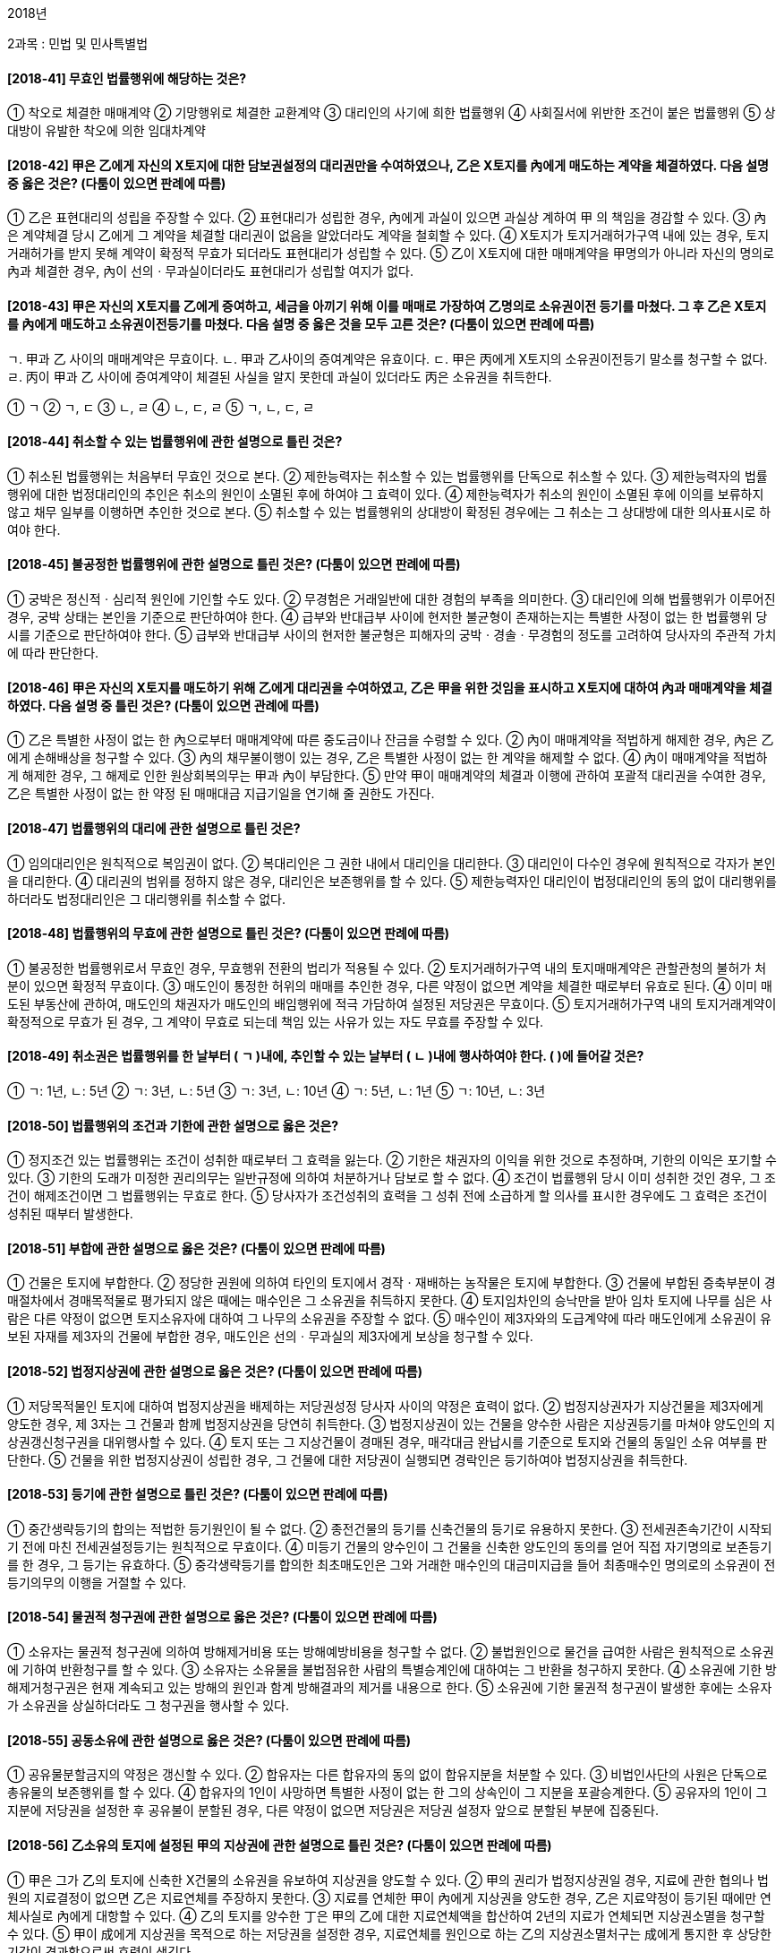 2018년

2과목 : 민법 및 민사특별법

#### [2018-41] 무효인 법률행위에 해당하는 것은?
① 착오로 체결한 매매계약
② 기망행위로 체결한 교환계약
③ 대리인의 사기에 희한 법률행위
④ 사회질서에 위반한 조건이 붙은 법률행위
⑤ 상대방이 유발한 착오에 의한 임대차계약

#### [2018-42] 甲은 乙에게 자신의 X토지에 대한 담보권설정의 대리권만을 수여하였으나, 乙은 X토지를 內에게 매도하는 계약을 체결하였다. 다음 설명 중 옳은 것은? (다툼이 있으면 판례에 따름)
① 乙은 표현대리의 성립을 주장할 수 있다.
② 표현대리가 성립한 경우, 內에게 과실이 있으면 과실상 계하여 甲 의 책임을 경감할 수 있다.
③ 內은 계약체결 당시 乙에게 그 계약을 체결할 대리권이 없음을 알았더라도 계약을 철회할 수 있다.
④ X토지가 토지거래허가구역 내에 있는 경우, 토지거래허가를 받지 못해 계약이 확정적 무효가 되더라도 표현대리가 성립할 수 있다.
⑤ 乙이 X토지에 대한 매매계약을 甲명의가 아니라 자신의 명의로 內과 체결한 경우, 內이 선의ㆍ무과실이더라도 표현대리가 성립할 여지가 없다.

#### [2018-43] 甲은 자신의 X토지를 乙에게 증여하고, 세금을 아끼기 위해 이를 매매로 가장하여 乙명의로 소유권이전 등기를 마쳤다. 그 후 乙은 X토지를 內에게 매도하고 소유권이전등기를 마쳤다. 다음 설명 중 옳은 것을 모두 고른 것은? (다툼이 있으면 판례에 따름)
====
ㄱ. 甲과 乙 사이의 매매계약은 무효이다.
ㄴ. 甲과 乙사이의 증여계약은 유효이다.
ㄷ. 甲은 丙에게 X토지의 소유권이전등기 말소를 청구할 수 없다.
ㄹ. 丙이 甲과 乙 사이에 증여계약이 체결된 사실을 알지 못한데 과실이 있더라도 丙은 소유권을 취득한다.
====
① ㄱ
② ㄱ, ㄷ
③ ㄴ, ㄹ
④ ㄴ, ㄷ, ㄹ
⑤ ㄱ, ㄴ, ㄷ, ㄹ

#### [2018-44] 취소할 수 있는 법률행위에 관한 설명으로 틀린 것은?
① 취소된 법률행위는 처음부터 무효인 것으로 본다.
② 제한능력자는 취소할 수 있는 법률행위를 단독으로 취소할 수 있다.
③ 제한능력자의 법률행위에 대한 법정대리인의 추인은 취소의 원인이 소멸된 후에 하여야 그 효력이 있다.
④ 제한능력자가 취소의 원인이 소멸된 후에 이의를 보류하지 않고 채무 일부를 이행하면 추인한 것으로 본다.
⑤ 취소할 수 있는 법률행위의 상대방이 확정된 경우에는 그 취소는 그 상대방에 대한 의사표시로 하여야 한다.

#### [2018-45] 불공정한 법률행위에 관한 설명으로 틀린 것은? (다툼이 있으면 판례에 따름)
① 궁박은 정신적ㆍ심리적 원인에 기인할 수도 있다.
② 무경험은 거래일반에 대한 경험의 부족을 의미한다.
③ 대리인에 의해 법률행위가 이루어진 경우, 궁박 상태는 본인을 기준으로 판단하여야 한다.
④ 급부와 반대급부 사이에 현저한 불균형이 존재하는지는 특별한 사정이 없는 한 법률행위 당시를 기준으로 판단하여야 한다.
⑤ 급부와 반대급부 사이의 현저한 불균형은 피해자의 궁박ㆍ경솔ㆍ무경험의 정도를 고려하여 당사자의 주관적 가치에 따라 판단한다.

#### [2018-46] 甲은 자신의 X토지를 매도하기 위해 乙에게 대리권을 수여하였고, 乙은 甲을 위한 것임을 표시하고 X토지에 대하여 內과 매매계약을 체결하였다. 다음 설명 중 틀린 것은? (다툼이 있으면 관례에 따름)
① 乙은 특별한 사정이 없는 한 內으로부터 매매계약에 따른 중도금이나 잔금을 수령할 수 있다.
② 內이 매매계약을 적법하게 해제한 경우, 內은 乙에게 손해배상을 청구할 수 있다.
③ 內의 채무불이행이 있는 경우, 乙은 특별한 사정이 없는 한 계약을 해제할 수 없다.
④ 內이 매매계약을 적법하게 해제한 경우, 그 해제로 인한 원상회복의무는 甲과 內이 부담한다.
⑤ 만약 甲이 매매계약의 체결과 이행에 관하여 포괄적 대리권을 수여한 경우, 乙은 특별한 사정이 없는 한 약정 된 매매대금 지급기일을 연기해 줄 권한도 가진다.

#### [2018-47] 법률행위의 대리에 관한 설명으로 틀린 것은?
① 임의대리인은 원칙적으로 복임권이 없다.
② 복대리인은 그 권한 내에서 대리인을 대리한다.
③ 대리인이 다수인 경우에 원칙적으로 각자가 본인을 대리한다.
④ 대리권의 범위를 정하지 않은 경우, 대리인은 보존행위를 할 수 있다.
⑤ 제한능력자인 대리인이 법정대리인의 동의 없이 대리행위를 하더라도 법정대리인은 그 대리행위를 취소할 수 없다.

#### [2018-48] 법률행위의 무효에 관한 설명으로 틀린 것은? (다툼이 있으면 판례에 따름)
① 불공정한 법률행위로서 무효인 경우, 무효행위 전환의 법리가 적용될 수 있다.
② 토지거래허가구역 내의 토지매매계약은 관할관청의 불허가 처분이 있으면 확정적 무효이다.
③ 매도인이 통정한 허위의 매매를 추인한 경우, 다른 약정이 없으면 계약을 체결한 때로부터 유효로 된다.
④ 이미 매도된 부동산에 관하여, 매도인의 채권자가 매도인의 배임행위에 적극 가담하여 설정된 저당권은 무효이다.
⑤ 토지거래허가구역 내의 토지거래계약이 확정적으로 무효가 된 경우, 그 계약이 무효로 되는데 책임 있는 사유가 있는 자도 무효를 주장할 수 있다.

#### [2018-49] 취소권은 법률행위를 한 날부터 ( ㄱ )내에, 추인할 수 있는 날부터 ( ㄴ )내에 행사하여야 한다. ( )에 들어갈 것은?
① ㄱ: 1년, ㄴ: 5년	② ㄱ: 3년, ㄴ: 5년
③ ㄱ: 3년, ㄴ: 10년	④ ㄱ: 5년, ㄴ: 1년
⑤ ㄱ: 10년, ㄴ: 3년

#### [2018-50] 법률행위의 조건과 기한에 관한 설명으로 옳은 것은?
① 정지조건 있는 법률행위는 조건이 성취한 때로부터 그 효력을 잃는다.
② 기한은 채권자의 이익을 위한 것으로 추정하며, 기한의 이익은 포기할 수 있다.
③ 기한의 도래가 미정한 권리의무는 일반규정에 의하여 처분하거나 담보로 할 수 없다.
④ 조건이 법률행위 당시 이미 성취한 것인 경우, 그 조건이 해제조건이면 그 법률행위는 무효로 한다.
⑤ 당사자가 조건성취의 효력을 그 성취 전에 소급하게 할 의사를 표시한 경우에도 그 효력은 조건이 성취된 때부터 발생한다.

#### [2018-51] 부합에 관한 설명으로 옳은 것은? (다툼이 있으면 판례에 따름)
① 건물은 토지에 부합한다.
② 정당한 권원에 의하여 타인의 토지에서 경작ㆍ재배하는 농작물은 토지에 부합한다.
③ 건물에 부합된 증축부분이 경매절차에서 경매목적물로 평가되지 않은 때에는 매수인은 그 소유권을 취득하지 못한다.
④ 토지임차인의 승낙만을 받아 임차 토지에 나무를 심은 사람은 다른 약정이 없으면 토지소유자에 대하여 그 나무의 소유권을 주장할 수 없다.
⑤ 매수인이 제3자와의 도급계약에 따라 매도인에게 소유권이 유보된 자재를 제3자의 건물에 부합한 경우, 매도인은 선의ㆍ무과실의 제3자에게 보상을 청구할 수 있다.

#### [2018-52] 법정지상권에 관한 설명으로 옳은 것은? (다툼이 있으면 판례에 따름)
① 저당목적물인 토지에 대하여 법정지상권을 배제하는 저당권성정 당사자 사이의 약정은 효력이 없다.
② 법정지상권자가 지상건물을 제3자에게 양도한 경우, 제 3자는 그 건물과 함께 법정지상권을 당연히 취득한다.
③ 법정지상권이 있는 건물을 양수한 사람은 지상권등기를 마쳐야 양도인의 지상권갱신청구권을 대위행사할 수 있다.
④ 토지 또는 그 지상건물이 경매된 경우, 매각대금 완납시를 기준으로 토지와 건물의 동일인 소유 여부를 판단한다.
⑤ 건물을 위한 법정지상권이 성립한 경우, 그 건물에 대한 저당권이 실행되면 경락인은 등기하여야 법정지상권을 취득한다.

#### [2018-53] 등기에 관한 설명으로 틀린 것은? (다툼이 있으면 판례에 따름)
① 중간생략등기의 합의는 적법한 등기원인이 될 수 없다.
② 종전건물의 등기를 신축건물의 등기로 유용하지 못한다.
③ 전세권존속기간이 시작되기 전에 마친 전세권설정등기는 원칙적으로 무효이다.
④ 미등기 건물의 양수인이 그 건물을 신축한 양도인의 동의를 얻어 직접 자기명의로 보존등기를 한 경우, 그 등기는 유효하다.
⑤ 중각생략등기를 합의한 최초매도인은 그와 거래한 매수인의 대금미지급을 들어 최종매수인 명의로의 소유권이 전등기의무의 이행을 거절할 수 있다.

#### [2018-54] 물권적 청구권에 관한 설명으로 옳은 것은? (다툼이 있으면 판례에 따름)
① 소유자는 물권적 청구권에 의하여 방해제거비용 또는 방해예방비용을 청구할 수 없다.
② 불법원인으로 물건을 급여한 사람은 원칙적으로 소유권에 기하여 반환청구를 할 수 있다.
③ 소유자는 소유물을 불법점유한 사람의 특별승계인에 대하여는 그 반환을 청구하지 못한다.
④ 소유권에 기한 방해제거청구권은 현재 계속되고 있는 방해의 원인과 함계 방해결과의 제거를 내용으로 한다.
⑤ 소유권에 기한 물권적 청구권이 발생한 후에는 소유자가 소유권을 상실하더라도 그 청구권을 행사할 수 있다.

#### [2018-55] 공동소유에 관한 설명으로 옳은 것은? (다툼이 있으면 판례에 따름)
① 공유물분할금지의 약정은 갱신할 수 있다.
② 합유자는 다른 합유자의 동의 없이 합유지분을 처분할 수 있다.
③ 비법인사단의 사원은 단독으로 총유물의 보존행위를 할 수 있다.
④ 합유자의 1인이 사망하면 특별한 사정이 없는 한 그의 상속인이 그 지분을 포괄승계한다.
⑤ 공유자의 1인이 그 지분에 저당권을 설정한 후 공유불이 분할된 경우, 다른 약정이 없으면 저당권은 저당권 설정자 앞으로 분할된 부분에 집중된다.

#### [2018-56] 乙소유의 토지에 설정된 甲의 지상권에 관한 설명으로 틀린 것은? (다툼이 있으면 판례에 따름)
① 甲은 그가 乙의 토지에 신축한 X건물의 소유권을 유보하여 지상권을 양도할 수 있다.
② 甲의 권리가 법정지상권일 경우, 지료에 관한 협의나 법원의 지료결정이 없으면 乙은 지료연체를 주장하지 못한다.
③ 지료를 연체한 甲이 內에게 지상권을 양도한 경우, 乙은 지료약정이 등기된 때에만 연체사실로 內에게 대항할 수 있다.
④ 乙의 토지를 양수한 丁은 甲의 乙에 대한 지료연체액을 합산하여 2년의 지료가 연체되면 지상권소멸을 청구할 수 있다.
⑤ 甲이 成에게 지상권을 목적으로 하는 저당권을 설정한 경우, 지료연체를 원인으로 하는 乙의 지상권소멸처구는 成에게 통지한 후 상당한 기간이 경과함으로써 효력이 생긴다.

#### [2018-57] 점유에 관한 설명으로 옳은 것은? (다툼이 있으면 판례에 따름)
① 점유매개관계의 직접점유자는 타주점유자이다.
② 점유자는 소유의 의사로 과실 없이 점유한 것으로 추정한다.
③ 甲이 乙로부터 임차한 건물을 乙의 동의 없이 內에게 전대한 경우, 乙만이 간접점유자이다.
④ 甲이 乙과의 명의신탁약정에 따라 자신의 부동산 소유권을 乙명의로 등기한 경우, 乙의 점유는 자주점유이다.
⑤ 실제 면적이 등기된 면적을 상당히 초과하는 토지를 매수하여 인도받은 때에는 특별한 사정이 없으면 초과부분의 점유는 자주점유이다.

#### [2018-58] 점유자와 회복자의 관계에 관한 설명으로 틀린 것은? (다툼이 있으면 판례에 따름)
① 점유물의 과실을 취득한 선의의 점유자는 통상의 필요비의 상환을 청구하지 못한다.
② 악의의 점유자가 책임 있는 사유로 점유물을 멸실한 때에는 그는 현존이익의 범위 내에서 배상하여야 한다.
③ 악의의 점유자는 받은 이익에 이자를 붙여 반환하고 그 이자의 이행지체로 인한 지연손해금까지 지급하여야 한다.
④ 유익비는 점유물의 가액 증가가 현존한 때에 한하여 상환을 청구할 수 있다.
⑤ 법원이 유익비의 상환을 위하여 상당한 기간을 허여한 경우, 유치권은 성립하지 않는다.

#### [2018-59] 법률에 다른 규정이 없으면 선량한 관리자의 주의의 무를 부담하지 않는 사람은?
① 임차인	② 전세권자
③ 유치권자	④ 소유권자
⑤ 점유매개관계의 직접점유자

#### [2018-60] 지역권에 관한 설명으로 틀린 것은? (다툼이 있으면 판례에 따름)
① 지역권은 요역지와 분리하여 양도하거나 처분하지 못한다.
② 공유자의 1인은 다른 공유자의 동의 없이 지역권을 설정할 수 없다.
③ 소유권에 기한 소유물반환청구권에 관한 규정은 지역권에 준용된다.
④ 통행지역권을 주장하는 사람은 통행으로 편익을 얻는 요역지가 있음을 주장ㆍ증명하여야 한다.
⑤ 자기 소유의 토지에 도로를 개설하여 타인에게 영구적으로 사용하도록 약정하고 대금을 수령하는 것은 지역권설정에 관한 합의이다.

#### [2018-61] 甲은 X건물에 관하여 생긴 채권을 가지고 있다. 乙의 경매신청에 따라 X건물에 압류의 효력이 발생하였고, 內은 경매절차에서 X건물의 소유권을 취득하였다. 다음 중 甲이 內에게 유치권을 행사할 수 있는 경우를 모두 고른 것은? (다툼이 있으면 판례에 따름)
====
ㄱ.X건물에 위 압류의 효력이 발생한 후에 甲이 X건물의 점유를 이전받은 경우
ㄴ.X건물에 위 압류의 효력이 발생한 후에 甲의 피담보채권의 변제기가 도래한 경우
ㄷ.X건물에 위 압류의 효력이 발행하기 전에 甲이 유치권을 취득하였지만, 乙의 저당권이 甲의 유치권보다 먼저 성립한 경우
ㄹ.X건물에 위 압류의 효력이 발생하기 전에 甲이 유치권을 취득하였지만, 乙의 가압류등기가 甲의 유치권보다 먼저 마쳐진 경우
====
① ㄱ, ㄴ
② ㄴ, ㄷ
③ ㄷ, ㄹ
④ ㄱ, ㄴ, ㄹ
⑤ ㄱ, ㄷ, ㄹ

#### [2018-62] 저당권의 피담보채권의 범위에 속하지 않는 것은?
① 원본
② 위약금
③ 저당권의 실행비용
④ 저당목적물의 하자로 인한 손해배상금
⑤ 원본의 이행기일을 경과한 후의 1년분의 지연배상금

#### [2018-63] 甲은 乙에게 1억원을 대출해주고, 乙소유의 X토지와 Y토지에 관하여 채권최고액 1억 2,000만원으로 하는 1순위 공동근저당권을 취득하였다. 그 후 甲은 內이 신청한 X토지의 경매절차에서 8,000만원을 우선 변제받았다. 이후 丁이 신청한 경매절차에서 Y토지가 2억원에 매각되었고, 甲의 채권은 원리금과 지연이자 등을 포함하여 경매신청 당시는 5,000만원, 매각대금 완납시는 5,500만원이다. 甲이 Y토지의 매각대금에서 우선 배당받을 수 있는 금액은? (다툼이 있으면 판례에 따름)
① 2,000만원② 4,000만원
③ 5,000만원④ 5,500만원
⑤ 6,000만원

#### [2018-64] 저당권에 관한 설명으로 옳은 것은? (다툼이 있으면 판례에 따름)
① 저당권은 그 담보한 채권과 분리하여 타인에게 양도할 수 있다.
② 저당물의 소유권을 취득한 제3자는 그 저당물의 경매에서 경매인이 될 수 없다.
③ 건물저당권의 효력은 특별한 사정이 없는 한 그 건물의 소유를 목적으로 한 지상권에도 미친다.
④ 저당부동산에 대한 압류가 있으면 압류 이전의 저당권 설정자의 저당부동산에 관한 차임채권에도 저당권의 효력이 미친다.
⑤ 저당부동산의 제3취득자는 부동산의 보존ㆍ개량을 위해 지출한 비용을 그 부동산의 경매대가에서 우선 변제받을 수 없다.

#### [2018-65] 민법상 계약 성립에 관한 설명으로 틀린 것은? (다툼이 있으면 판례에 따름)
① 청약은 불특정 다수인을 상대로 할 수 있다.
② 청약은 특별한 사정이 없는 한 철회하지 못한다.
③ 격지자 간의 계약은 다른 의사표시가 없으면 승낙의 통지를 발송한 때에 성립한다.
④ 청약자가 청약의 의사표시를 발송한 후 제한능력자가 되어도 청약의 효력에 영향을 미치지 않는다.
⑤ 청약자가 청약에 “일정기간 내에 이의를 제기하지 않으면 승낙한 것으로 본다.”는 뜻을 표시한 경우, 이의 없이 그 기간이 지나면 당연히 그 계약은 성립한다.

#### [2018-66] 제3자를 위한 계약에 관한 설명으로 틀린 것은? (다툼이 있으면 판례에 따름)
① 제3자가 하는 수익의 의사표시의 상대방은 낙약자이다.
② 낙약자는 기본관계에 기한 항변으로 제3자에게 대항할 수 없다.
③ 낙약자의 채무불이행이 있으면, 요약자는 수익자의 동의 없이 계약을 해제할 수 있다.
④ 수익자는 계약의 해제를 원인으로 한 원상회복청구권이 없다.
⑤ 수익자는 요약자의 제한행위능력을 이유로 계약을 취소하지 못한다.

#### [2018-67] 甲은 자신의 X부동산에 관하여 매매대금 3억원, 계약금 3천만원으로 하는 계약을 乙과 체결하였다. 다음 설명 중 틀린 것은? (다툼이 있으면 판례에 따름)
① 乙이 계약금의 전부를 지급하지 않으면, 계약금계약은 성립하지 않는다.
② 乙이 계약금을 지급하였더라도 정당한 사유 없이 잔금 지급을 지체한 때에는 甲은 손해배상을 청구할 수 있다.
③ 甲과 乙 사이의 매매계약이 무효이거나 취소되더라도 계약급계약의 효력은 소멸하지 않는다.
④ 乙이 甲에게 지급한 계약금 3천만원은 중약금으로서의 성질을 가진다.
⑤ 乙이 계약금과 중도금을 지급한 경우, 특별한 사정이 없는 한 甲은 계약금의 배액을 상환하여 계약을 해제할 수 없다.

#### [2018-68] 임대인과 임차인 사이의 약정으로 유효한 것은? (단, 일시사용을 위한 임대차가 아님을 전제로 함)
① 임대인의 동의 없이 임차권을 양도할 수 있도록 하는 약정
② 임차인의 과실 없는 임차물의 일부 멸실에 따른 차임감액청구권을 배제하는 약정
③ 건물 소유를 목적으로 하는 토지임대차에서 임차인의 건물매수청구권을 배제하는 약정
④ 건물임대인으로부터 매수한 부속물에 대한 임차인의 매수청구권을 배제하는 약정
⑤ 기간의 약정이 없는 임대차에서 임차인의 해지권을 배제하는 약정

#### [2018-69] 동시이행의 관계에 있지 않는 것은? (다툼이 있으면 판례에 따름)
① 계약해제로 인한 당사자 쌍방의 원상회복의무
② 구분소유적 공유관계를 해소하기 위한 공유지분권자 상호간의 지분이전등기의무
③ 전세권이 소멸한 때에 전세권자의 목적물인도 및 전세권설정등기말소의무와 전세권설정자의 전세금반환의무
④ 근저당권 실행을 위한 경매가 무효인 경우, 낙찰자의 채무자에 대한 소유권이전등기말소의무와 근저당권자의 낙찰자에 대한 배당금반환의무
⑤ 가등기담보에 있어 채권자의 청산금지급의무와 채무자의 목적부동산에 대한 본등기 및 인도의무

#### [2018-70] 계약해제에 관한 설명으로 틀린 것은? (다툼이 있으면 판례에 따름)
① 매도인의 책임 있는 사유로 이행불능이 되면 매수인은 최고 없이 계약을 해제할 수 있다.
② 계약이 합의해제된 경우, 다른 사정이 없으면 채무불이행으로 인한 손해배상을 청구할 수 없다.
③ 매도인이 매매계약을 적법하게 해제하였더라도, 매수인은 계약해제의 효과로 발생하는 불이익을 면하기 위하여 착오를 원인으로 그 계약을 취소할 수 있다.
④ 계약상대방이 수인인 경우, 특별한 사정이 없는 한 그 중 1인에 대하여 한 계약의 해제는 효력이 없다.
⑤ 매도인은 다른 약정이 없으면 합의해제로 인하여 반환할 금저에 그 받은 날로부터 이자를 가산하여야 할 의무가 있다.

#### [2018-71] 乙명의로 소유권이전등기청구권보전의 가등기가 마쳐진 甲소유의 X건물에 대하여 內이 경매를 신청하였다. 그 경매절차에서 매각대금을 완납한 丁명의로 X건물의 소유권이전등기가 마쳐졌고, 매각대금이 內에게 배당되었다. 다음 설명 중 틀린 것은? (다툼이 있으면 판례에 따름)
① X건물 자체에 하자가 있는 경우, 丁은 甲에게 하자담보 책임을 물을 수 없다.
② 경매절차가 무효인 경우, 丁은 甲에게 손해배상을 청구할 수 있다.
③ 경매절차가 무효인 경우, 丁은 內에게 부당이득반환을 청구할 수 있다.
④ 丁이 소유권을 취득한 후 乙이 가등기에 기한 본등기를 마친 경우, 丁은 X건물에 관한 계약을 해제할 수 있다.
⑤ 丁이 소유권을 취득한 후 乙이 가등기에 기한 본등기를 마친 경우, 丁은 甲이 자력이 없는 때에는 內에게 배당금의 반환을 청구할 수 있다.

#### [2018-72] 임차인의 부속물매수청구권에 관한 설명으로 틀린 것은? (다툼이 있으면 판례에 따름)
① 임차인의 지위와 분리하여 부속물매수청구권만을 양도할 수 없다.
② 임차목적물의 구성부분은 부속물매수청구권의 객체가 될 수 없다.
③ 임대차계약이 임차인의 채무불이행으로 해지된 경우, 부속물매수청구권은 인정되지 않는다.
④ 부속물은 임차인이 임대인의 동의를 얻어 부속하거나 임대인으로부터 매수한 것이어야 한다.
⑤ 건물임차인이 자신의 비용을 들여 증축한 부분을 임대인 소유로 하기로 한 약정이 유효한 때에도 임차인의 유익비상환청구가 허용된다.

#### [2018-73] 甲소유의 X토지를 건물 소유의 목적으로 임차한 乙은 甲의 동의 없이 이를 內에게 전대하였다. 다음 설명 중 틀린 것은? (다툼이 있으면 판례에 따름)
① 乙과 內 사이의 전대차계약은 유효하다.
② 甲은 임대차계약이 종료되지 않으면 X토지의 불법점유를 이유로 內에게 차임상당의 부당이득반환을 청구할 수 없다.
③ 甲은 임대차계약이 존속하는 동안에는 X토지의 불법점유를 이유로 內에게 차임상당의 손해배상을 청구할 수 없다.
④ 만약 乙이 X토지에 신축한 건물의 보존등기를 마친 후 丁이 X토지의 소유권을 취득하였다면, 乙은 丁에게 건물매수청구권을 행사할 수 없다.
⑤ 만약 乙이 X토지에 신축한 건물의 소유권을 임대차종료 전에 成에게 이전하였다면, 乙의 건물매수청구권은 인정되지 않는다.

#### [2018-74] 甲은 자신의 토지를 乙에게 팔고 중도금까지 수령하였으나, 그 토지가 공용(재결)수용되는 바람에 乙에게 소유권을 이전할 수 없게 되었다. 다음 설명 중 옳은 것은? (다툼이 있으면 판례에 따름)
① 乙은 매매계약을 해제하고 전보배상을 청구할 수 있다.
② 乙은 甲의 수용보상금청구권의 양도를 청구할 수 있다.
③ 乙은 이미 지급한 중도금을 부당이득으로 반환 청구할 수 없다.
④ 乙은 계약체결상의 과실을 이유로 신뢰이익의 배상을 청구할 수 있다.
⑤ 乙이 매매대금 전부를 지급하면 甲의 수용보상금청구권 자체가 乙에게 귀속한다.

#### [2018-75] 부동산경매절차에서 內소유의 X건물을 취득하려는 甲은 친구 乙과 명의산탁약정을 맺고 2018. 5. 乙명의로 매각허가결정을 받아 자신의 비용으로 매각대금을 완납하였다. 그 후 乙명의로 X건물의 소유권이전등기가 마쳐졌다. 다음 설명 중 옳은 것은? (다툼이 있으면 판례에 따름)
① 甲은 乙에 대하여 X건물에 관한 소유권이전등기말소를 청구할 수 잇다.
② 甲은 乙에 대하여 부당이득으로 X건물의 소유권반환을 청구할 수 있다.
③ 內이 甲과 乙사이의 명의신탁약정이 있다는 사실을 알았더라도 乙은 X건물의 소유권을 취득한다.
④ X건물을 점유하는 甲은 乙로부터 매각대금을 반환받을 때까지 X건물을 유치할 권리가 있다.
⑤ X건물을 점유하는 甲이 丁에게 X건물을 매도하는 계약을 체결한 경우, 그 계약은 무효이다.

#### [2018-76] 乙은 甲으로부터 1억원을 빌리면서 자신의 X토지(시가 3억원)를 양도담보로 제공하고 甲명의로 소유권 이전등기를 마쳤다. 그 후 內은 X토지를 사용ㆍ수익하던 乙과 임대차계약을 맺고 그 토지를 인도받아 사용하고 있다. 다음 설명 중 틀린 것은? (다툼이 있으면 판례에 따름)
① 甲은 피담보채권의 변제기 전에도 內에게 임료 상당을 부당이득으로 반환 청구할 수 있다.
② 甲은 특별한 사정이 없는 한 담보권실행을 위하여 內에게 X토지의 인도를 청구할 수 있다.
③ 乙이 피담보채무의 이행지체에 빠졌을 경우, 甲은 內에게 소유권에 기하여 X토지의 인도를 청구할 수 없다.
④ 甲이 乙에게 청산금을 지급함으로써 소유권을 취득하면 甲의 양도담보권은 소멸한다.
⑤ 만약 甲이 선의의 丁에게 X토지를 매도하고 소유권이 전등기를 마친 경우, 乙은 丁에게 소유권이전등기의 말소를 청구할 수 없다.

#### [2018-77] 집합건물의 소유 및 관리에 관한 법률에 관한 설명으로 틀린 것은?
① 관리인의 대표권 제한은 선의의 제3자에게 대항할 수 없다.
② 구조상의 공용부분에 관한 물권의 득실변경은 등기하여야 효력이 생긴다.
③ 관리인은 매년 회계연도 종료 후 3개월 이내에 정기 관리단집회를 소집하여야 한다.
④ 일부의 구분소유자만이 공용하도록 제공되는 것임이 명백한 공용부분은 그들 구분소유자의 공유에 속한다.
⑤ 공유자가 공용부분에 관하여 다른 공유자에 대하여 가지는 채권은 그 특별승계인에 대하여도 행사할 수 있다.

#### [2018-78] 乙은 甲소유의 X주택에 대하여 보증금 3억원으로 하는 임대차계약을 甲과 체결한 다음 즉시 대항요건을 갖추고 확정일자를 받아 현재 거주하고 있다. 다음 설명 중 옳은 것은?
① 묵시적 갱신으로 인한 임대차계약의 존속기간은 2년이다.
② 임대차기간을 1년으로 약정한 경우, 乙은 그 기간이 유효함을 주장할 수 없다.
③ 임대차계약이 묵시적으로 갱신된 경우, 甲은 언제든지 乙에게 계약해지를 통지할 수 있다.
④ 乙은 임대차가 끝나기 전에 X주택의 소재지를 관할하는 법원에 임차권등기명령을 신청할 수 있다.
⑤ 임대차기간이 만료하기 전에 甲이 內에게 X주택을 매도하고 소유권이전등기를 마친 경우, 乙은 內에게 임차권을 주장할 수 없다.

#### [2018-79] 상가임대인이 그의 임차인이 주선한 신규임차인으로 되려는 자와 임대차계약의 체결을 거절할 수 있는 경우를 모두 고른 것은?
====
ㄱ. 임대차목적물인 상가건물을 6개월 동안 영리 목적으로 사용하지 아니한 경우
ㄴ. 임차인이 주선한 신규임차인이 되려는 자가 보증금을 지급할 자력이 없는 경우
ㄷ. 임대인이 선택한 신규임차인이 임차인과 권리금계약을 체결하고 그 권리금을 지급한 경우
ㄹ. 임차인이 주선한 신규임차인이 되려는 자가 임차인으로서의 의무를 위반할 우려가 있는 경우
====
① ㄱ, ㄴ
② ㄱ, ㄷ
③ ㄴ, ㄹ
④ ㄱ, ㄷ, ㄹ
⑤ ㄴ, ㄷ, ㄹ

#### [2018-80] 甲은 자신의 X토지 중 일부를 특정(Y부분)하여 乙에게 매도하면서 토지를 분할하는 등의 절차를 피하기 위하여 편의상 乙에게 Y부분의 면적 비율에 상응하는 공유지분등기를 마쳤다. 다음 설명 중 옳은 것은? (다툼이 있으면 판례에 따름)
① 乙은 甲에 대하여 공유물분할을 청구할 수 없다.
② 乙은 甲의 동의 없이 Y부분을 제3자에게 처분할 수 없다.
③ 乙이 Y부분을 점유하는 것은 권원의 성질상 타주점유이다.
④ 乙이 Y부분이 아닌 甲소유의 부분에 건물을 신축한 경우에 법정지상권이 성립한다.
⑤ 乙은 Y부분을 불법점유하는 內에 대하여 공유물의 보존행위로 그 배제를 구할 수 없다.